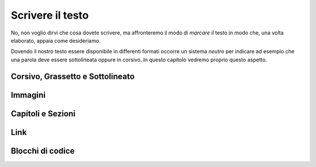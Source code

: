 .. _rest-write:

*****************
Scrivere il testo
*****************

No, non voglio dirvi che cosa dovete scrivere, ma affronteremo il modo di *marcare* 
il testo in modo che, una volta elaborato, appaia come desideriamo.

Dovendo il nostro testo essere disponibile in differenti formati occorre un sistema *neutro* 
per indicare ad esempio che una parola deve essere sottolineata oppure in corsivo. In questo capitolo 
vedremo proprio questo aspetto.

Corsivo, Grassetto e Sottolineato
=================================

Immagini
========

Capitoli e Sezioni
================== 

Link
====

Blocchi di codice
=================